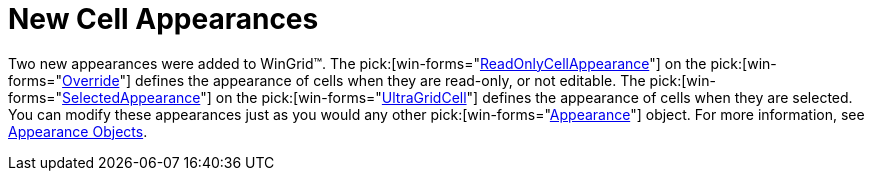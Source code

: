 ﻿////

|metadata|
{
    "name": "wingrid-new-cell-appearances-whats-new-20063",
    "controlName": [],
    "tags": [],
    "guid": "{20422B33-0C4D-478F-A691-AD1BE7A72599}",  
    "buildFlags": [],
    "createdOn": "2006-10-10T13:39:02Z"
}
|metadata|
////

= New Cell Appearances

Two new appearances were added to WinGrid™. The  pick:[win-forms="link:infragistics4.win.ultrawingrid.v{ProductVersion}~infragistics.win.ultrawingrid.ultragridoverride~readonlycellappearance.html[ReadOnlyCellAppearance]"]  on the  pick:[win-forms="link:infragistics4.win.ultrawingrid.v{ProductVersion}~infragistics.win.ultrawingrid.ultragridoverride.html[Override]"]  defines the appearance of cells when they are read-only, or not editable. The  pick:[win-forms="link:infragistics4.win.ultrawingrid.v{ProductVersion}~infragistics.win.ultrawingrid.ultragridcell~selectedappearance.html[SelectedAppearance]"]  on the  pick:[win-forms="link:infragistics4.win.ultrawingrid.v{ProductVersion}~infragistics.win.ultrawingrid.ultragridcell.html[UltraGridCell]"]  defines the appearance of cells when they are selected. You can modify these appearances just as you would any other  pick:[win-forms="link:{ApiPlatform}win.v{ProductVersion}~infragistics.win.appearance.html[Appearance]"]  object. For more information, see link:win-appearance-objects.html[Appearance Objects].